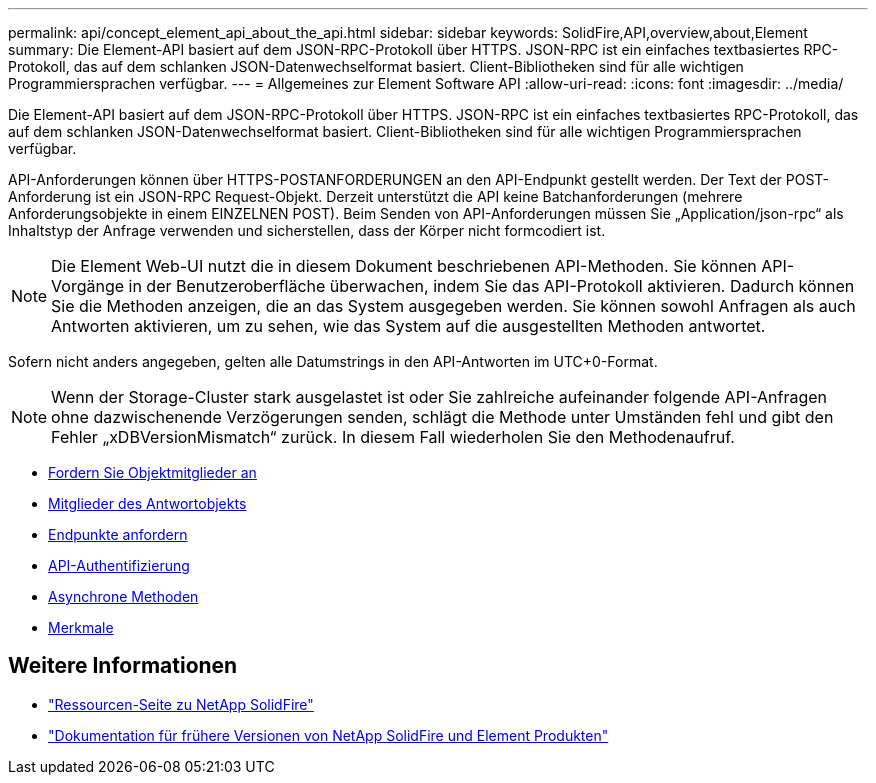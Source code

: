 ---
permalink: api/concept_element_api_about_the_api.html 
sidebar: sidebar 
keywords: SolidFire,API,overview,about,Element 
summary: Die Element-API basiert auf dem JSON-RPC-Protokoll über HTTPS. JSON-RPC ist ein einfaches textbasiertes RPC-Protokoll, das auf dem schlanken JSON-Datenwechselformat basiert. Client-Bibliotheken sind für alle wichtigen Programmiersprachen verfügbar. 
---
= Allgemeines zur Element Software API
:allow-uri-read: 
:icons: font
:imagesdir: ../media/


[role="lead"]
Die Element-API basiert auf dem JSON-RPC-Protokoll über HTTPS. JSON-RPC ist ein einfaches textbasiertes RPC-Protokoll, das auf dem schlanken JSON-Datenwechselformat basiert. Client-Bibliotheken sind für alle wichtigen Programmiersprachen verfügbar.

API-Anforderungen können über HTTPS-POSTANFORDERUNGEN an den API-Endpunkt gestellt werden. Der Text der POST-Anforderung ist ein JSON-RPC Request-Objekt. Derzeit unterstützt die API keine Batchanforderungen (mehrere Anforderungsobjekte in einem EINZELNEN POST). Beim Senden von API-Anforderungen müssen Sie „Application/json-rpc“ als Inhaltstyp der Anfrage verwenden und sicherstellen, dass der Körper nicht formcodiert ist.


NOTE: Die Element Web-UI nutzt die in diesem Dokument beschriebenen API-Methoden. Sie können API-Vorgänge in der Benutzeroberfläche überwachen, indem Sie das API-Protokoll aktivieren. Dadurch können Sie die Methoden anzeigen, die an das System ausgegeben werden. Sie können sowohl Anfragen als auch Antworten aktivieren, um zu sehen, wie das System auf die ausgestellten Methoden antwortet.

Sofern nicht anders angegeben, gelten alle Datumstrings in den API-Antworten im UTC+0-Format.


NOTE: Wenn der Storage-Cluster stark ausgelastet ist oder Sie zahlreiche aufeinander folgende API-Anfragen ohne dazwischenende Verzögerungen senden, schlägt die Methode unter Umständen fehl und gibt den Fehler „xDBVersionMismatch“ zurück. In diesem Fall wiederholen Sie den Methodenaufruf.

* xref:reference_element_api_request_object_members.adoc[Fordern Sie Objektmitglieder an]
* xref:reference_element_api_response_object_members.adoc[Mitglieder des Antwortobjekts]
* xref:concept_element_api_request_endpoints.adoc[Endpunkte anfordern]
* xref:concept_element_api_authentication.adoc[API-Authentifizierung]
* xref:concept_element_api_asynchronous_methods.adoc[Asynchrone Methoden]
* xref:reference_element_api_attributes.adoc[Merkmale]




== Weitere Informationen

* https://www.netapp.com/data-storage/solidfire/documentation/["Ressourcen-Seite zu NetApp SolidFire"^]
* https://docs.netapp.com/sfe-122/topic/com.netapp.ndc.sfe-vers/GUID-B1944B0E-B335-4E0B-B9F1-E960BF32AE56.html["Dokumentation für frühere Versionen von NetApp SolidFire und Element Produkten"^]

